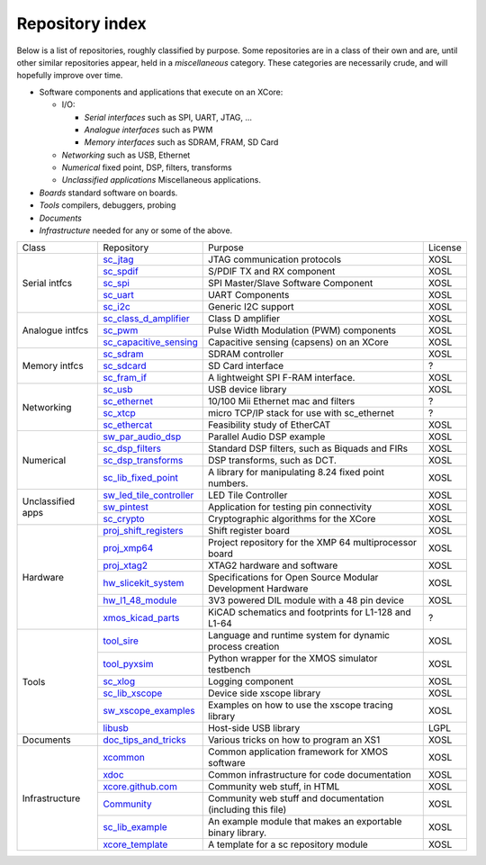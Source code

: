 Repository index
----------------

Below is a list of repositories, roughly classified by purpose. Some
repositories are in a class of their own and are, until other similar
repositories appear, held in a *miscellaneous* category. These categories
are necessarily crude, and will hopefully improve over time.

- Software components and applications that execute on an XCore:

  - I/O:

    - *Serial interfaces* such as SPI, UART, JTAG, ...

    - *Analogue interfaces* such as PWM

    - *Memory interfaces* such as SDRAM, FRAM, SD Card

  - *Networking* such as USB, Ethernet

  - *Numerical* fixed point, DSP, filters, transforms

  - *Unclassified applications* Miscellaneous applications.

- *Boards* standard software on boards.

- *Tools* compilers, debuggers, probing

- *Documents* 

- *Infrastructure* needed for any or some of the above.

+-----------------+----------------------------------------------------------------------------+-------------------------------------------------------------+-------+
|Class            | Repository                                                                 | Purpose                                                     |License|
+-----------------+----------------------------------------------------------------------------+-------------------------------------------------------------+-------+
|Serial intfcs    | `sc_jtag <http://github.com/xcore/sc_jtag>`_                               | JTAG communication protocols                                | XOSL  |
|                 +----------------------------------------------------------------------------+-------------------------------------------------------------+-------+
|                 | `sc_spdif <http://github.com/xcore/sc_spdif>`_                             | S/PDIF TX and RX component                                  | XOSL  |
|                 +----------------------------------------------------------------------------+-------------------------------------------------------------+-------+
|                 | `sc_spi <http://github.com/xcore/sc_spi>`_                                 | SPI Master/Slave Software Component                         | XOSL  |
|                 +----------------------------------------------------------------------------+-------------------------------------------------------------+-------+
|                 | `sc_uart <http://github.com/xcore/sc_uart>`_                               | UART Components                                             | XOSL  |
|                 +----------------------------------------------------------------------------+-------------------------------------------------------------+-------+
|                 | `sc_i2c <http://github.com/xcore/sc_i2c>`_                                 | Generic I2C support                                         | XOSL  |
+-----------------+----------------------------------------------------------------------------+-------------------------------------------------------------+-------+
|Analogue intfcs  | `sc_class_d_amplifier <http://github.com/xcore/sc_class_d_amplifier>`_     | Class D amplifier                                           | XOSL  |
|                 +----------------------------------------------------------------------------+-------------------------------------------------------------+-------+
|                 | `sc_pwm <http://github.com/xcore/sc_pwm>`_                                 | Pulse Width Modulation (PWM) components                     | XOSL  |
|                 +----------------------------------------------------------------------------+-------------------------------------------------------------+-------+
|                 | `sc_capacitive_sensing <http://github.com/xcore/sc_capacitive_sensing>`_   | Capacitive sensing (capsens) on an XCore                    | XOSL  |
+-----------------+----------------------------------------------------------------------------+-------------------------------------------------------------+-------+
|Memory intfcs    | `sc_sdram <http://github.com/xcore/sc_sdram>`_                             | SDRAM controller                                            | XOSL  |
|                 +----------------------------------------------------------------------------+-------------------------------------------------------------+-------+
|                 | `sc_sdcard <http://github.com/xcore/sc_sdcard>`_                           | SD Card interface                                           | ?     |
|                 +----------------------------------------------------------------------------+-------------------------------------------------------------+-------+
|                 | `sc_fram_if <http://github.com/xcore/sc_fram_if>`_                         | A lightweight SPI F-RAM interface.                          | XOSL  |
+-----------------+----------------------------------------------------------------------------+-------------------------------------------------------------+-------+
|Networking       | `sc_usb <http://github.com/xcore/sc_usb>`_                                 | USB device library                                          | XOSL  |
|                 +----------------------------------------------------------------------------+-------------------------------------------------------------+-------+
|                 | `sc_ethernet <http://github.com/xcore/sc_ethernet>`_                       | 10/100 Mii Ethernet mac and filters                         | ?     |
|                 +----------------------------------------------------------------------------+-------------------------------------------------------------+-------+
|                 | `sc_xtcp <http://github.com/xcore/sc_xtcp>`_                               | micro TCP/IP stack for use with sc_ethernet                 | ?     |
|                 +----------------------------------------------------------------------------+-------------------------------------------------------------+-------+
|                 | `sc_ethercat <http://github.com/xcore/sc_ethercat>`_                       | Feasibility study of EtherCAT                               | XOSL  |
+-----------------+----------------------------------------------------------------------------+-------------------------------------------------------------+-------+
|Numerical        | `sw_par_audio_dsp <http://github.com/xcore/sw_par_audio_dsp>`_             | Parallel Audio DSP example                                  | XOSL  |
|                 +----------------------------------------------------------------------------+-------------------------------------------------------------+-------+
|                 | `sc_dsp_filters <http://github.com/xcore/sc_dsp_filters>`_                 | Standard DSP filters, such as Biquads and FIRs              | XOSL  |
|                 +----------------------------------------------------------------------------+-------------------------------------------------------------+-------+
|                 | `sc_dsp_transforms <http://github.com/xcore/sc_dsp_transforms>`_           | DSP transforms, such as DCT.                                | XOSL  |
|                 +----------------------------------------------------------------------------+-------------------------------------------------------------+-------+
|                 | `sc_lib_fixed_point <http://github.com/xcore/sc_lib_fixed_point>`_         | A library for manipulating 8.24 fixed point numbers.        | XOSL  |
+-----------------+----------------------------------------------------------------------------+-------------------------------------------------------------+-------+
|Unclassified     | `sw_led_tile_controller <http://github.com/xcore/sw_led_tile_controller>`_ | LED Tile Controller                                         | XOSL  |
|apps             +----------------------------------------------------------------------------+-------------------------------------------------------------+-------+
|                 | `sw_pintest <http://github.com/xcore/sw_pintest>`_                         | Application for testing pin connectivity                    | XOSL  |
|                 +----------------------------------------------------------------------------+-------------------------------------------------------------+-------+
|                 | `sc_crypto <http://github.com/xcore/sc_crypto>`_                           | Cryptographic algorithms for the XCore                      | XOSL  |
+-----------------+----------------------------------------------------------------------------+-------------------------------------------------------------+-------+
|Hardware         | `proj_shift_registers <http://github.com/xcore/proj_shift_registers>`_     | Shift register board                                        | XOSL  |
|                 +----------------------------------------------------------------------------+-------------------------------------------------------------+-------+
|                 | `proj_xmp64 <http://github.com/xcore/proj_xmp64>`_                         | Project repository for the XMP 64 multiprocessor board      | XOSL  |
|                 +----------------------------------------------------------------------------+-------------------------------------------------------------+-------+
|                 | `proj_xtag2 <http://github.com/xcore/proj_xtag2>`_                         | XTAG2 hardware and software                                 | XOSL  |
|                 +----------------------------------------------------------------------------+-------------------------------------------------------------+-------+
|                 | `hw_slicekit_system <http://github.com/xcore/hw_slicekit_system>`_         | Specifications for Open Source Modular Development Hardware | XOSL  |
|                 +----------------------------------------------------------------------------+-------------------------------------------------------------+-------+
|                 | `hw_l1_48_module <http://github.com/xcore/hw_l1_48_module>`_               | 3V3 powered DIL module with a 48 pin device                 | XOSL  |
|                 +----------------------------------------------------------------------------+-------------------------------------------------------------+-------+
|                 | `xmos_kicad_parts <https://github.com/topiaruss/xmos_kicad_parts>`_        | KiCAD schematics and footprints for L1-128 and L1-64        | ?     |
+-----------------+----------------------------------------------------------------------------+-------------------------------------------------------------+-------+
|Tools            | `tool_sire <http://github.com/xcore/tool_sire>`_                           | Language and runtime system for dynamic process creation    | XOSL  |
|                 +----------------------------------------------------------------------------+-------------------------------------------------------------+-------+
|                 | `tool_pyxsim <http://github.com/xcore/tool_pyxsim>`_                       | Python wrapper for the XMOS simulator testbench             | XOSL  |
|                 +----------------------------------------------------------------------------+-------------------------------------------------------------+-------+
|                 | `sc_xlog <http://github.com/xcore/sc_xlog>`_                               | Logging component                                           | XOSL  |
|                 +----------------------------------------------------------------------------+-------------------------------------------------------------+-------+
|                 | `sc_lib_xscope <http://github.com/xcore/sc_lib_xscope>`_                   | Device side xscope library                                  | XOSL  |
|                 +----------------------------------------------------------------------------+-------------------------------------------------------------+-------+
|                 | `sw_xscope_examples <http://github.com/xcore/sw_xscope_examples>`_         | Examples on how to use the xscope tracing library           | XOSL  |
|                 +----------------------------------------------------------------------------+-------------------------------------------------------------+-------+
|                 | `libusb <http://github.com/mattfyles/xmos_libusb_binaries.git>`_           | Host-side USB library                                       | LGPL  |
+-----------------+----------------------------------------------------------------------------+-------------------------------------------------------------+-------+
|Documents        | `doc_tips_and_tricks <http://github.com/xcore/doc_tips_and_tricks>`_       | Various tricks on how to program an XS1                     | XOSL  |
+-----------------+----------------------------------------------------------------------------+-------------------------------------------------------------+-------+
|Infrastructure   | `xcommon <http://github.com/xcore/xcommon>`_                               | Common application framework for XMOS software              | XOSL  |
|                 +----------------------------------------------------------------------------+-------------------------------------------------------------+-------+
|                 | `xdoc <http://github.com/xcore/xdoc>`_                                     | Common infrastructure for code documentation                | XOSL  |
|                 +----------------------------------------------------------------------------+-------------------------------------------------------------+-------+
|                 | `xcore.github.com <http://github.com/xcore/xcore.github.com>`_             | Community web stuff, in HTML                                | XOSL  |
|                 +----------------------------------------------------------------------------+-------------------------------------------------------------+-------+
|                 | `Community <http://github.com/xcore/Community>`_                           | Community web stuff and documentation (including this file) | XOSL  |
|                 +----------------------------------------------------------------------------+-------------------------------------------------------------+-------+
|                 | `sc_lib_example <http://github.com/xcore/sc_lib_example>`_                 | An example module that makes an exportable binary library.  | XOSL  |
|                 +----------------------------------------------------------------------------+-------------------------------------------------------------+-------+
|                 | `xcore_template <http://github.com/xcore/xcore_template>`_                 | A template for a sc repository module                       | XOSL  |
+-----------------+----------------------------------------------------------------------------+-------------------------------------------------------------+-------+

